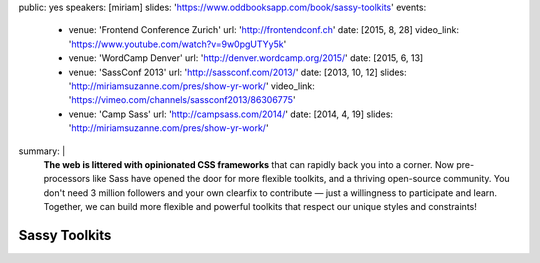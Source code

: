public: yes
speakers: [miriam]
slides: 'https://www.oddbooksapp.com/book/sassy-toolkits'
events:
  - venue: 'Frontend Conference Zurich'
    url: 'http://frontendconf.ch'
    date: [2015, 8, 28]
    video_link: 'https://www.youtube.com/watch?v=9w0pgUTYy5k'
  - venue: 'WordCamp Denver'
    url: 'http://denver.wordcamp.org/2015/'
    date: [2015, 6, 13]
  - venue: 'SassConf 2013'
    url: 'http://sassconf.com/2013/'
    date: [2013, 10, 12]
    slides: 'http://miriamsuzanne.com/pres/show-yr-work/'
    video_link: 'https://vimeo.com/channels/sassconf2013/86306775'
  - venue: 'Camp Sass'
    url: 'http://campsass.com/2014/'
    date: [2014, 4, 19]
    slides: 'http://miriamsuzanne.com/pres/show-yr-work/'
summary: |
  **The web is littered with opinionated CSS frameworks**
  that can rapidly back you into a corner.
  Now pre-processors like Sass
  have opened the door for more flexible toolkits,
  and a thriving open-source community.
  You don't need 3 million followers
  and your own clearfix to contribute —
  just a willingness to participate and learn.
  Together, we can build more flexible and powerful toolkits
  that respect our unique styles and constraints!


Sassy Toolkits
==============
